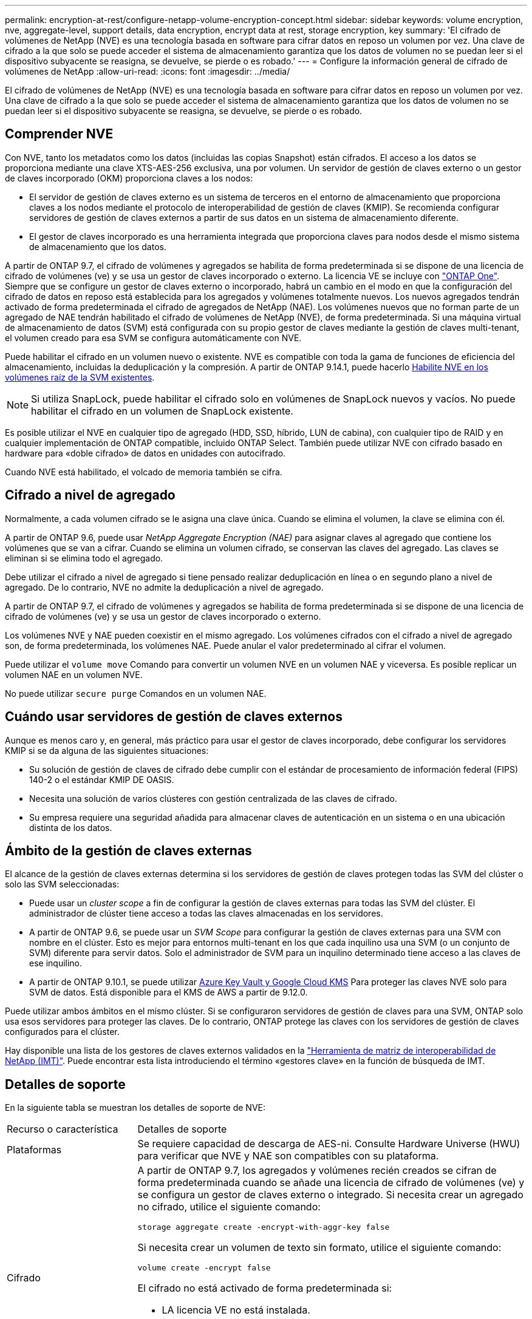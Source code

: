 ---
permalink: encryption-at-rest/configure-netapp-volume-encryption-concept.html 
sidebar: sidebar 
keywords: volume encryption, nve, aggregate-level, support details, data encryption, encrypt data at rest, storage encryption, key 
summary: 'El cifrado de volúmenes de NetApp (NVE) es una tecnología basada en software para cifrar datos en reposo un volumen por vez. Una clave de cifrado a la que solo se puede acceder el sistema de almacenamiento garantiza que los datos de volumen no se puedan leer si el dispositivo subyacente se reasigna, se devuelve, se pierde o es robado.' 
---
= Configure la información general de cifrado de volúmenes de NetApp
:allow-uri-read: 
:icons: font
:imagesdir: ../media/


[role="lead"]
El cifrado de volúmenes de NetApp (NVE) es una tecnología basada en software para cifrar datos en reposo un volumen por vez. Una clave de cifrado a la que solo se puede acceder el sistema de almacenamiento garantiza que los datos de volumen no se puedan leer si el dispositivo subyacente se reasigna, se devuelve, se pierde o es robado.



== Comprender NVE

Con NVE, tanto los metadatos como los datos (incluidas las copias Snapshot) están cifrados. El acceso a los datos se proporciona mediante una clave XTS-AES-256 exclusiva, una por volumen. Un servidor de gestión de claves externo o un gestor de claves incorporado (OKM) proporciona claves a los nodos:

* El servidor de gestión de claves externo es un sistema de terceros en el entorno de almacenamiento que proporciona claves a los nodos mediante el protocolo de interoperabilidad de gestión de claves (KMIP). Se recomienda configurar servidores de gestión de claves externos a partir de sus datos en un sistema de almacenamiento diferente.
* El gestor de claves incorporado es una herramienta integrada que proporciona claves para nodos desde el mismo sistema de almacenamiento que los datos.


A partir de ONTAP 9.7, el cifrado de volúmenes y agregados se habilita de forma predeterminada si se dispone de una licencia de cifrado de volúmenes (ve) y se usa un gestor de claves incorporado o externo. La licencia VE se incluye con link:../system-admin/manage-licenses-concept.html#licenses-included-with-ontap-one["ONTAP One"]. Siempre que se configure un gestor de claves externo o incorporado, habrá un cambio en el modo en que la configuración del cifrado de datos en reposo está establecida para los agregados y volúmenes totalmente nuevos. Los nuevos agregados tendrán activado de forma predeterminada el cifrado de agregados de NetApp (NAE). Los volúmenes nuevos que no forman parte de un agregado de NAE tendrán habilitado el cifrado de volúmenes de NetApp (NVE), de forma predeterminada. Si una máquina virtual de almacenamiento de datos (SVM) está configurada con su propio gestor de claves mediante la gestión de claves multi-tenant, el volumen creado para esa SVM se configura automáticamente con NVE.

Puede habilitar el cifrado en un volumen nuevo o existente. NVE es compatible con toda la gama de funciones de eficiencia del almacenamiento, incluidas la deduplicación y la compresión. A partir de ONTAP 9.14.1, puede hacerlo xref:configure-nve-svm-root-task.html[Habilite NVE en los volúmenes raíz de la SVM existentes].


NOTE: Si utiliza SnapLock, puede habilitar el cifrado solo en volúmenes de SnapLock nuevos y vacíos. No puede habilitar el cifrado en un volumen de SnapLock existente.

Es posible utilizar el NVE en cualquier tipo de agregado (HDD, SSD, híbrido, LUN de cabina), con cualquier tipo de RAID y en cualquier implementación de ONTAP compatible, incluido ONTAP Select. También puede utilizar NVE con cifrado basado en hardware para «doble cifrado» de datos en unidades con autocifrado.

Cuando NVE está habilitado, el volcado de memoria también se cifra.



== Cifrado a nivel de agregado

Normalmente, a cada volumen cifrado se le asigna una clave única. Cuando se elimina el volumen, la clave se elimina con él.

A partir de ONTAP 9.6, puede usar _NetApp Aggregate Encryption (NAE)_ para asignar claves al agregado que contiene los volúmenes que se van a cifrar. Cuando se elimina un volumen cifrado, se conservan las claves del agregado. Las claves se eliminan si se elimina todo el agregado.

Debe utilizar el cifrado a nivel de agregado si tiene pensado realizar deduplicación en línea o en segundo plano a nivel de agregado. De lo contrario, NVE no admite la deduplicación a nivel de agregado.

A partir de ONTAP 9.7, el cifrado de volúmenes y agregados se habilita de forma predeterminada si se dispone de una licencia de cifrado de volúmenes (ve) y se usa un gestor de claves incorporado o externo.

Los volúmenes NVE y NAE pueden coexistir en el mismo agregado. Los volúmenes cifrados con el cifrado a nivel de agregado son, de forma predeterminada, los volúmenes NAE. Puede anular el valor predeterminado al cifrar el volumen.

Puede utilizar el `volume move` Comando para convertir un volumen NVE en un volumen NAE y viceversa. Es posible replicar un volumen NAE en un volumen NVE.

No puede utilizar `secure purge` Comandos en un volumen NAE.



== Cuándo usar servidores de gestión de claves externos

Aunque es menos caro y, en general, más práctico para usar el gestor de claves incorporado, debe configurar los servidores KMIP si se da alguna de las siguientes situaciones:

* Su solución de gestión de claves de cifrado debe cumplir con el estándar de procesamiento de información federal (FIPS) 140-2 o el estándar KMIP DE OASIS.
* Necesita una solución de varios clústeres con gestión centralizada de las claves de cifrado.
* Su empresa requiere una seguridad añadida para almacenar claves de autenticación en un sistema o en una ubicación distinta de los datos.




== Ámbito de la gestión de claves externas

El alcance de la gestión de claves externas determina si los servidores de gestión de claves protegen todas las SVM del clúster o solo las SVM seleccionadas:

* Puede usar un _cluster scope_ a fin de configurar la gestión de claves externas para todas las SVM del clúster. El administrador de clúster tiene acceso a todas las claves almacenadas en los servidores.
* A partir de ONTAP 9.6, se puede usar un _SVM Scope_ para configurar la gestión de claves externas para una SVM con nombre en el clúster. Esto es mejor para entornos multi-tenant en los que cada inquilino usa una SVM (o un conjunto de SVM) diferente para servir datos. Solo el administrador de SVM para un inquilino determinado tiene acceso a las claves de ese inquilino.
* A partir de ONTAP 9.10.1, se puede utilizar xref:manage-keys-azure-google-task.html[Azure Key Vault y Google Cloud KMS] Para proteger las claves NVE solo para SVM de datos. Está disponible para el KMS de AWS a partir de 9.12.0.


Puede utilizar ambos ámbitos en el mismo clúster. Si se configuraron servidores de gestión de claves para una SVM, ONTAP solo usa esos servidores para proteger las claves. De lo contrario, ONTAP protege las claves con los servidores de gestión de claves configurados para el clúster.

Hay disponible una lista de los gestores de claves externos validados en la link:http://mysupport.netapp.com/matrix/["Herramienta de matriz de interoperabilidad de NetApp (IMT)"^]. Puede encontrar esta lista introduciendo el término «gestores clave» en la función de búsqueda de IMT.



== Detalles de soporte

En la siguiente tabla se muestran los detalles de soporte de NVE:

[cols="25,75"]
|===


| Recurso o característica | Detalles de soporte 


 a| 
Plataformas
 a| 
Se requiere capacidad de descarga de AES-ni. Consulte Hardware Universe (HWU) para verificar que NVE y NAE son compatibles con su plataforma.



 a| 
Cifrado
 a| 
A partir de ONTAP 9.7, los agregados y volúmenes recién creados se cifran de forma predeterminada cuando se añade una licencia de cifrado de volúmenes (ve) y se configura un gestor de claves externo o integrado. Si necesita crear un agregado no cifrado, utilice el siguiente comando:

`storage aggregate create -encrypt-with-aggr-key false`

Si necesita crear un volumen de texto sin formato, utilice el siguiente comando:

`volume create -encrypt false`

El cifrado no está activado de forma predeterminada si:

* LA licencia VE no está instalada.
* El gestor de claves no está configurado.
* La plataforma o el software no admiten el cifrado.
* El cifrado de hardware está activado.




 a| 
ONTAP
 a| 
Todas las implementaciones de ONTAP. La compatibilidad con ONTAP Cloud está disponible en ONTAP 9.5 y versiones posteriores.



 a| 
Dispositivos
 a| 
HDD, SSD, híbrido, LUN de cabina.



 a| 
RAID
 a| 
RAID0, RAID4, RAID-DP, RAID-TEC.



 a| 
Volúmenes
 a| 
Volúmenes de datos y volúmenes raíz de SVM existentes. No se pueden cifrar datos en volúmenes de metadatos de MetroCluster. En versiones de ONTAP anteriores a 9.14.1, no se pueden cifrar datos en el volumen raíz de la SVM con NVE. A partir de ONTAP 9.14.1, ONTAP admite xref:configure-nve-svm-root-task.html[NVE en volúmenes raíz de SVM].



 a| 
Cifrado a nivel de agregado
 a| 
A partir de ONTAP 9.6, NVE admite el cifrado a nivel de agregado (NAE):

* Debe utilizar el cifrado a nivel de agregado si tiene pensado realizar deduplicación en línea o en segundo plano a nivel de agregado.
* No se puede volver a introducir la clave de un volumen de cifrado en el nivel de un agregado.
* La opción de purga segura no es compatible con los volúmenes de cifrado a nivel de agregado.
* Además de los volúmenes de datos, NAE admite el cifrado de volúmenes raíz de SVM y el volumen de metadatos de MetroCluster. NAE no admite el cifrado del volumen raíz.




 a| 
Alcance de SVM
 a| 
A partir de ONTAP 9.6, NVE admite el ámbito de SVM solo para la gestión de claves externas, no para el gestor de claves incorporado. MetroCluster es compatible a partir de ONTAP 9.8.



 a| 
Eficiencia del almacenamiento
 a| 
Deduplicación, compresión, compactación, FlexClone.

Los clones utilizan la misma clave que el elemento principal, incluso después de dividir el clon del elemento principal. Debe realizar un `volume move` en un clon dividido, después del cual el clon dividido tendrá una clave diferente.



 a| 
Replicación
 a| 
* Para la replicación de volúmenes, los volúmenes de origen y destino pueden tener diferentes configuraciones de cifrado. El cifrado se puede configurar para el origen y sin configurar para el destino, y viceversa. El cifrado configurado en el origen no se replicará en el destino. El cifrado debe configurarse manualmente en el origen y el destino. Consulte xref:cluster-version-support-nve-task.html[Configure NVE]y.xref:encrypt-volumes-concept.html[Cifre datos de volúmenes con NVE]
* Para la replicación de SVM, el volumen de destino se cifra automáticamente, a menos que el destino no contenga un nodo compatible con el cifrado de volúmenes, en cuyo caso la replicación se realice correctamente, pero el volumen de destino no está cifrado.
* Para las configuraciones de MetroCluster, cada clúster extrae claves de gestión de claves externas de sus servidores de claves configurados. El servicio de replicación de configuración replica las claves de OKM al sitio del partner.




 a| 
Cumplimiento de normativas
 a| 
A partir de ONTAP 9.2, SnapLock es compatible en los modos Compliance y Enterprise, sólo para nuevos volúmenes. No puede habilitar el cifrado en un volumen de SnapLock existente.



 a| 
FlexGroups
 a| 
A partir de ONTAP 9.2, los FlexGroup son compatibles. Los agregados de destino deben tener el mismo tipo que los agregados de origen, ya sea a nivel de volumen o de agregado. A partir de ONTAP 9.5, se admite la reclave sin movimiento de volúmenes FlexGroup.



 a| 
Transición de 7-Mode
 a| 
A partir de 7-Mode Transition Tool 3.3, puede utilizar la CLI de 7-Mode Transition Tool para realizar una transición basada en copias a los volúmenes de destino habilitados para NVE en el sistema en clúster.

|===
.Información relacionada
link:https://kb.netapp.com/Advice_and_Troubleshooting/Data_Storage_Software/ONTAP_OS/FAQ%3A_NetApp_Volume_Encryption_and_NetApp_Aggregate_Encryption["Preguntas más frecuentes: Cifrado de volúmenes de NetApp y cifrado de agregados de NetApp"^]

